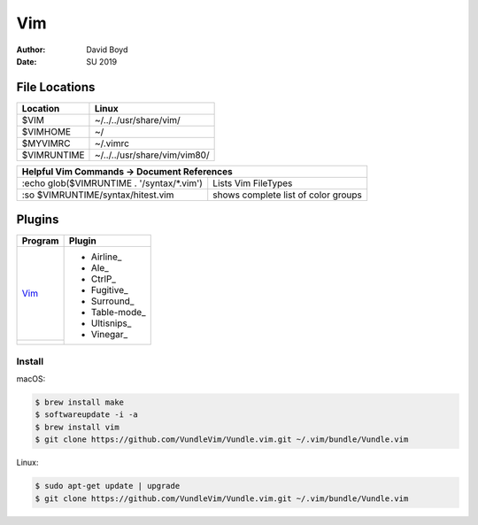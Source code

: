 Vim
###
:Author: David Boyd
:Date: SU 2019

File Locations
===============

+------------+--------------------------------+
| Location   | Linux                          |
+============+================================+
| $VIM       | ~/../../usr/share/vim/         |
+------------+--------------------------------+
| $VIMHOME   | ~/                             |
+------------+--------------------------------+
| $MYVIMRC   | ~/.vimrc                       |
+------------+--------------------------------+
| $VIMRUNTIME| ~/../../usr/share/vim/vim80/   |
+------------+--------------------------------+

+-----------+------------------------------------------------------------------------+
| Helpful Vim Commands -> Document References                                        |
+============================================+=======================================+
| :echo glob($VIMRUNTIME . '/syntax/\*.vim') | Lists Vim FileTypes                   |
+--------------------------------------------+---------------------------------------+
| :so $VIMRUNTIME/syntax/hitest.vim          |  shows complete list of color groups  |
+--------------------------------------------+---------------------------------------+

Plugins
=======

+----------+---------------+
| Program  | Plugin        |
+==========+===============+
| Vim_     | - Airline_    |
+----------+ - Ale_        |
|          | - CtrlP_      |
|          | - Fugitive_   |
|          | - Surround_   |
|          | - Table-mode_ |
|          | - Ultisnips_  |
|          | - Vinegar_    |
+----------+---------------+

Install
-------

macOS:

.. code-block:: Bash

	$ brew install make
	$ softwareupdate -i -a
	$ brew install vim
	$ git clone https://github.com/VundleVim/Vundle.vim.git ~/.vim/bundle/Vundle.vim

Linux:

.. code-block:: Bash

	$ sudo apt-get update | upgrade
	$ git clone https://github.com/VundleVim/Vundle.vim.git ~/.vim/bundle/Vundle.vim
